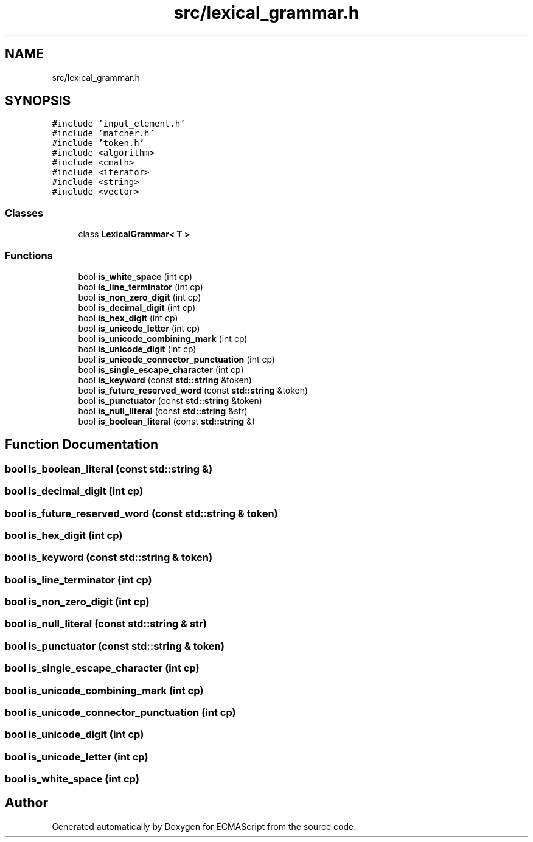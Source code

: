 .TH "src/lexical_grammar.h" 3 "Sat Apr 29 2017" "ECMAScript" \" -*- nroff -*-
.ad l
.nh
.SH NAME
src/lexical_grammar.h
.SH SYNOPSIS
.br
.PP
\fC#include 'input_element\&.h'\fP
.br
\fC#include 'matcher\&.h'\fP
.br
\fC#include 'token\&.h'\fP
.br
\fC#include <algorithm>\fP
.br
\fC#include <cmath>\fP
.br
\fC#include <iterator>\fP
.br
\fC#include <string>\fP
.br
\fC#include <vector>\fP
.br

.SS "Classes"

.in +1c
.ti -1c
.RI "class \fBLexicalGrammar< T >\fP"
.br
.in -1c
.SS "Functions"

.in +1c
.ti -1c
.RI "bool \fBis_white_space\fP (int cp)"
.br
.ti -1c
.RI "bool \fBis_line_terminator\fP (int cp)"
.br
.ti -1c
.RI "bool \fBis_non_zero_digit\fP (int cp)"
.br
.ti -1c
.RI "bool \fBis_decimal_digit\fP (int cp)"
.br
.ti -1c
.RI "bool \fBis_hex_digit\fP (int cp)"
.br
.ti -1c
.RI "bool \fBis_unicode_letter\fP (int cp)"
.br
.ti -1c
.RI "bool \fBis_unicode_combining_mark\fP (int cp)"
.br
.ti -1c
.RI "bool \fBis_unicode_digit\fP (int cp)"
.br
.ti -1c
.RI "bool \fBis_unicode_connector_punctuation\fP (int cp)"
.br
.ti -1c
.RI "bool \fBis_single_escape_character\fP (int cp)"
.br
.ti -1c
.RI "bool \fBis_keyword\fP (const \fBstd::string\fP &token)"
.br
.ti -1c
.RI "bool \fBis_future_reserved_word\fP (const \fBstd::string\fP &token)"
.br
.ti -1c
.RI "bool \fBis_punctuator\fP (const \fBstd::string\fP &token)"
.br
.ti -1c
.RI "bool \fBis_null_literal\fP (const \fBstd::string\fP &str)"
.br
.ti -1c
.RI "bool \fBis_boolean_literal\fP (const \fBstd::string\fP &)"
.br
.in -1c
.SH "Function Documentation"
.PP 
.SS "bool is_boolean_literal (const \fBstd::string\fP &)"

.SS "bool is_decimal_digit (int cp)"

.SS "bool is_future_reserved_word (const \fBstd::string\fP & token)"

.SS "bool is_hex_digit (int cp)"

.SS "bool is_keyword (const \fBstd::string\fP & token)"

.SS "bool is_line_terminator (int cp)"

.SS "bool is_non_zero_digit (int cp)"

.SS "bool is_null_literal (const \fBstd::string\fP & str)"

.SS "bool is_punctuator (const \fBstd::string\fP & token)"

.SS "bool is_single_escape_character (int cp)"

.SS "bool is_unicode_combining_mark (int cp)"

.SS "bool is_unicode_connector_punctuation (int cp)"

.SS "bool is_unicode_digit (int cp)"

.SS "bool is_unicode_letter (int cp)"

.SS "bool is_white_space (int cp)"

.SH "Author"
.PP 
Generated automatically by Doxygen for ECMAScript from the source code\&.
